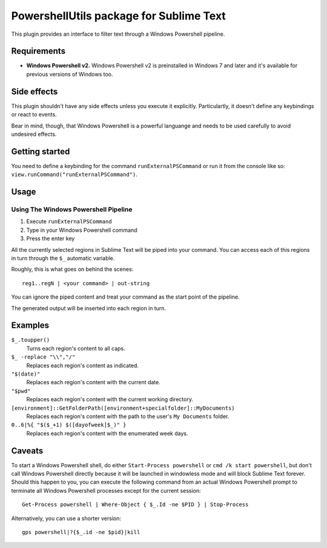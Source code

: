 
PowershellUtils package for Sublime Text
========================================

This plugin provides an interface to filter text through a Windows Powershell pipeline.

Requirements
************

- **Windows Powershell v2.**
  Windows Powershell v2 is preinstalled in Windows 7 and later and it's available for previous versions of Windows too.

Side effects
************

This plugin shouldn't have any side effects unless you execute it explicitly. Particulartly, it doesn't define any keybindings or react to events.

Bear in mind, though, that Windows Powershell is a powerful languange and needs to be used carefully to avoid undesired effects.

Getting started
***************

You need to define a keybinding for the command ``runExternalPSCommand`` or run it from the console like so: ``view.runCommand("runExternalPSCommand")``.

Usage
*****

Using The Windows Powershell Pipeline
-------------------------------------

1. Execute ``runExternalPSCommand``
2. Type in your Windows Powershell command
3. Press the enter key

All the currently selected regions in Sublime Text will be piped into your command. You can access each of this regions in turn through the ``$_`` automatic variable.

Roughly, this is what goes on behind the scenes::

    reg1..regN | <your command> | out-string

You can ignore the piped content and treat your command as the start point of the pipeline.

The generated output will be inserted into each region in turn.

Examples
********

``$_.toupper()``
    Turns each region's content to all caps.
``$_ -replace "\\","/"``
    Replaces each region's content as indicated.
``"$(date)"``
    Replaces each region's content with the current date.
``"$pwd"``
    Replaces each region's content with the current working directory.
``[environment]::GetFolderPath([environment+specialfolder]::MyDocuments)``
    Replaces each region's content with the path to the user's ``My Documents`` folder.
``0..6|%{ "$($_+1) $([dayofweek]$_)" }``
    Replaces each region's content with the enumerated week days.

Caveats
*******

To start a Windows Powershell shell, do either ``Start-Process powershell`` or ``cmd /k start powershell``, but don't call Windows Powershell directly because it will be launched in windowless mode and will block Sublime Text forever. Should this happen to you, you can execute the following command from an actual Windows Powershell prompt to terminate all Windows Powershell processes except for the current session::

    Get-Process powershell | Where-Object { $_.Id -ne $PID } | Stop-Process

Alternatively, you can use a shorter version::

    gps powershell|?{$_.id -ne $pid}|kill
